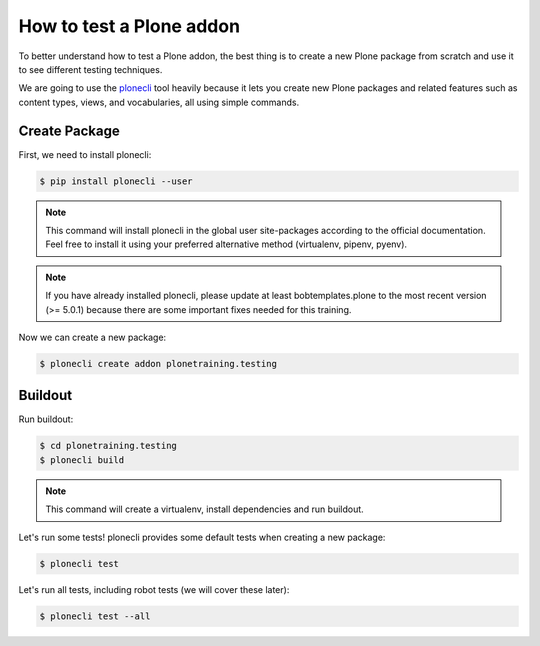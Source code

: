 How to test a Plone addon
=========================

To better understand how to test a Plone addon, the best thing is to create a new Plone package from scratch
and use it to see different testing techniques.

We are going to use the `plonecli <https://pypi.org/project/plonecli/>`_ tool heavily because it lets you create new Plone packages
and related features such as content types, views, and vocabularies, all using simple commands.

Create Package
--------------

First, we need to install plonecli:

.. code-block:: console

  $ pip install plonecli --user

.. note::

  This command will install plonecli in the global user site-packages according to the official documentation.
  Feel free to install it using your preferred alternative method (virtualenv, pipenv, pyenv).

.. note::
  If you have already installed plonecli, please update at least bobtemplates.plone to the most recent version (>= 5.0.1) because there are
  some important fixes needed for this training.

Now we can create a new package:

.. code-block:: console

  $ plonecli create addon plonetraining.testing


Buildout
--------

Run buildout:

.. code-block:: console

  $ cd plonetraining.testing
  $ plonecli build

.. note::

    This command will create a virtualenv, install dependencies and run buildout.


Let's run some tests! plonecli provides some default tests when creating a new package:

.. code-block:: console

  $ plonecli test

Let's run all tests, including robot tests (we will cover these later):

.. code-block:: console

  $ plonecli test --all
